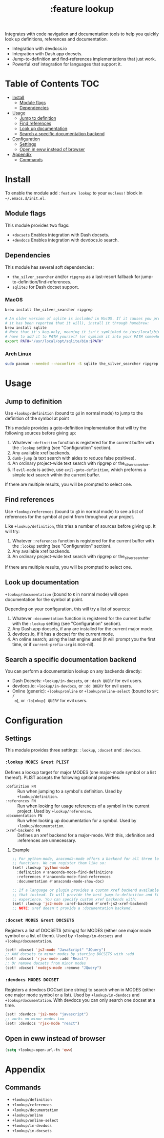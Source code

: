 #+TITLE: :feature lookup

Integrates with code navigation and documentation tools to help you quickly look
up definitions, references and documentation.

+ Integration with devdocs.io
+ Integration with Dash.app docsets.
+ Jump-to-definition and find-references implementations that just work.
+ Powerful xref integration for languages that support it.

* Table of Contents :TOC:
- [[#install][Install]]
  - [[#module-flags][Module flags]]
  - [[#dependencies][Dependencies]]
- [[#usage][Usage]]
  - [[#jump-to-definition][Jump to definition]]
  - [[#find-references][Find references]]
  - [[#look-up-documentation][Look up documentation]]
  - [[#search-a-specific-documentation-backend][Search a specific documentation backend]]
- [[#configuration][Configuration]]
  - [[#settings][Settings]]
  - [[#open-in-eww-instead-of-browser][Open in eww instead of browser]]
- [[#appendix][Appendix]]
  - [[#commands][Commands]]

* Install
To enable the module add =:feature lookup= to your ~nucleus!~ block in
=~/.emacs.d/init.el=.

** Module flags
This module provides two flags:

+ ~+docsets~ Enables integration with Dash docsets.
+ ~+devdocs~ Enables integration with devdocs.io search.

** Dependencies
This module has several soft dependencies:

+ ~the_silver_searcher~ and/or ~ripgrep~ as a last-resort fallback for
  jump-to-definition/find-references.
+ ~sqlite3~ for Dash docset support.

*** MacOS
#+BEGIN_SRC sh :tangle (if (nucleus-system-os 'macos) "yes")
brew install the_silver_searcher ripgrep

# An older version of sqlite is included in MacOS. If it causes you problems (and
# it has been reported that it will), install it through homebrew:
brew install sqlite
# Note that it's keg-only, meaning it isn't symlinked to /usr/local/bin. You'll
# have to add it to PATH yourself (or symlink it into your PATH somewhere). e.g.
export PATH="/usr/local/opt/sqlite/bin:$PATH"
#+END_SRC

*** Arch Linux
#+BEGIN_SRC sh :dir /sudo:: :tangle (if (nucleus-system-os 'arch) "yes")
sudo pacman --needed --noconfirm -S sqlite the_silver_searcher ripgrep
#+END_SRC

* Usage
** Jump to definition
Use ~+lookup/definition~ (bound to =gd= in normal mode) to jump to the
definition of the symbol at point

This module provides a goto-definition implementation that will try the
following sources before giving up:

1. Whatever ~:definition~ function is registered for the current buffer with the
   ~:lookup~ setting (see "Configuration" section).
2. Any available xref backends.
3. ~dumb-jump~ (a text search with aides to reduce false positives).
3. An ordinary project-wide text search with ripgrep or the_silver_searcher.
5. If ~evil-mode~ is active, use ~evil-goto-definition~, which preforms a simple
   text search within the current buffer.

If there are multiple results, you will be prompted to select one.

** Find references
Use ~+lookup/references~ (bound to =gD= in normal mode) to see a list of
references for the symbol at point from throughout your project.

Like ~+lookup/definition~, this tries a number of sources before giving up. It
will try:

1. Whatever ~:references~ function is registered for the current buffer with the
   ~:lookup~ setting (see "Configuration" section).
2. Any available xref backends.
3. An ordinary project-wide text search with ripgrep or the_silver_searcher.

If there are multiple results, you will be prompted to select one.

** Look up documentation
~+lookup/documentation~ (bound to =K= in normal mode) will open documentation
for the symbol at point.

Depending on your configuration, this will try a list of sources:

1. Whatever ~:documentation~ function is registered for the current buffer with
   the ~:lookup~ setting (see "Configuration" section).
2. Any Dash.app docsets, if any are installed for the current major mode.
3. devdocs.io, if it has a docset for the current mode.
4. An online search; using the last engine used (it will prompt you the first
   time, or if ~current-prefix-arg~ is non-nil).

** Search a specific documentation backend
You can perform a documentation lookup on any backends directly:

+ Dash Docsets: ~+lookup/in-docsets~, or ~:dash QUERY~ for evil users.
+ devdocs.io: ~+lookup/in-devdocs~, or ~:dd QUERY~ for evil users.
+ Online (generic): ~+lookup/online~ or ~+lookup/online-select~ (bound to =SPC /
  o=), or ~:lo[okup] QUERY~ for evil users.

* Configuration
** Settings
This module provides three settings: ~:lookup~, ~:docset~ and ~:devdocs~.

*** ~:lookup MODES &rest PLIST~
Defines a lookup target for major MODES (one major-mode symbol or a list
thereof). PLIST accepts the following optional properties:

+ ~:definition FN~ :: Run when jumping to a symbol's definition. Used by
     ~+lookup/definition~.
+ ~:references FN~ :: Run when looking for usage references of a symbol in the
     current project. Used by ~+lookup/references~.
+ ~:documentation FN~ :: Run when looking up documentation for a symbol. Used by
     ~+lookup/documentation~.
+ ~:xref-backend FN~ :: Defines an xref backend for a major-mode. With this,
     :definition and :references are unnecessary.

**** Example
#+BEGIN_SRC emacs-lisp
;; For python-mode, anaconda-mode offers a backend for all three lookup
;; functions. We can register them like so:
(set! :lookup 'python-mode
  :definition #'anaconda-mode-find-definitions
  :references #'anaconda-mode-find-references
  :documentation #'anaconda-mode-show-doc)

;; If a language or plugin provides a custom xref backend available for it, use
;; that instead. It will provide the best jump-to-definition and find-references
;; experience. You can specify custom xref backends with:
(set! :lookup 'js2-mode :xref-backend #'xref-js2-xref-backend)
;; NOTE: xref doesn't provide a :documentation backend.
#+END_SRC

*** ~:docset MODES &rest DOCSETS~
Registers a list of DOCSETS (strings) for MODES (either one major mode symbol or
a list of them). Used by ~+lookup/in-docsets~ and ~+lookup/documentation~.

#+BEGIN_SRC emacs-lisp
(set! :docset 'js2-mode "JavaScript" "JQuery")
;; Add docsets to minor modes by starting DOCSETS with :add
(set! :docset 'rjsx-mode :add "React")
;; Or remove docsets from minor modes
(set! :docset 'nodejs-mode :remove "JQuery")
#+END_SRC

*** ~:devdocs MODES DOCSET~
Registers a devdocs DOCset (one string) to search when in MODES (either one
major mode symbol or a list). Used by ~+lookup/in-devdocs~ and
~+lookup/documentation~. With devdocs you can only search one docset at a time.

#+BEGIN_SRC emacs-lisp
(set! :devdocs 'js2-mode "javascript")
;; works on minor modes too
(set! :devdocs 'rjsx-mode "react")
#+END_SRC

** Open in eww instead of browser
#+BEGIN_SRC emacs-lisp
(setq +lookup-open-url-fn 'eww)
#+END_SRC

* Appendix
** Commands
+ ~+lookup/definition~
+ ~+lookup/references~
+ ~+lookup/documentation~
+ ~+lookup/online~
+ ~+lookup/online-select~
+ ~+lookup/in-devdocs~
+ ~+lookup/in-docsets~
